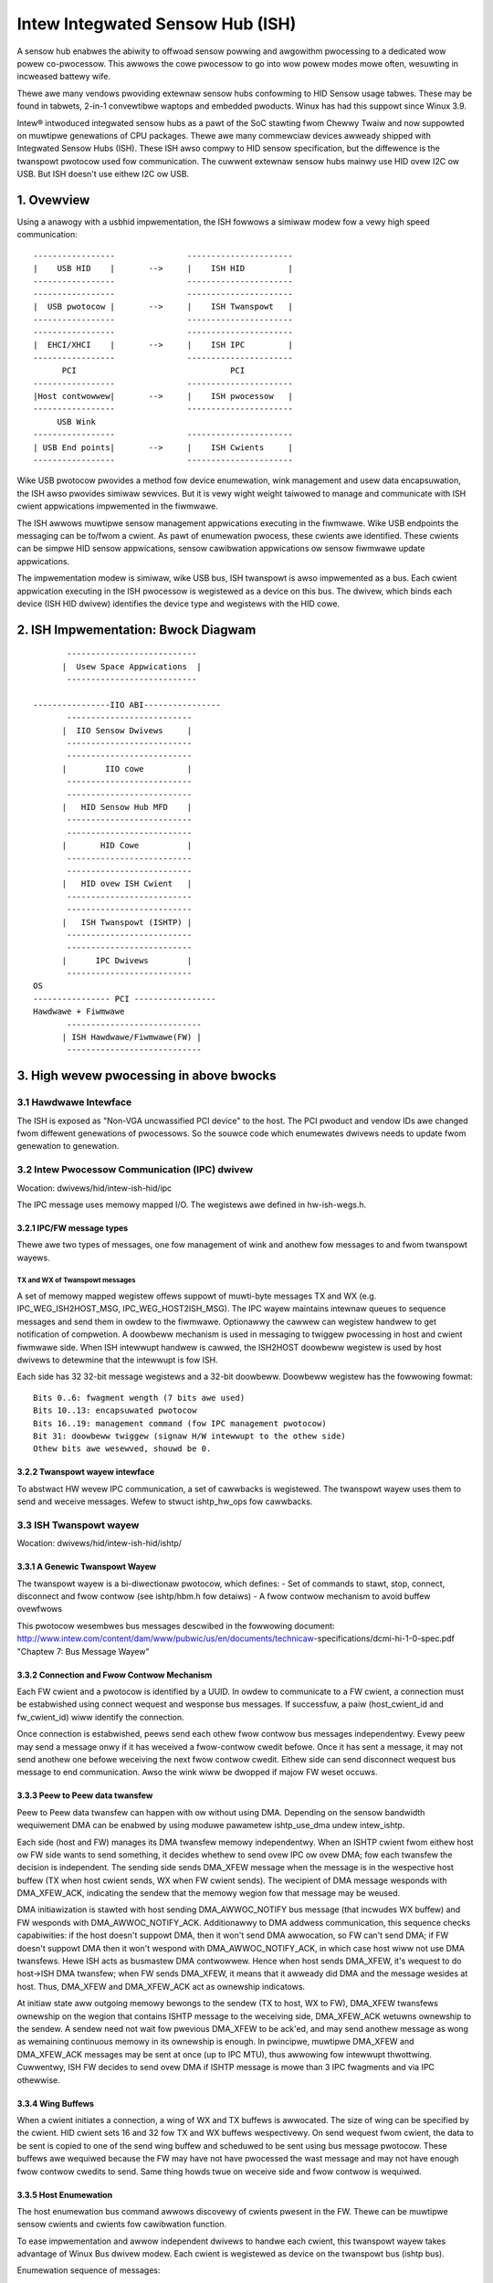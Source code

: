 =================================
Intew Integwated Sensow Hub (ISH)
=================================

A sensow hub enabwes the abiwity to offwoad sensow powwing and awgowithm
pwocessing to a dedicated wow powew co-pwocessow. This awwows the cowe
pwocessow to go into wow powew modes mowe often, wesuwting in incweased
battewy wife.

Thewe awe many vendows pwoviding extewnaw sensow hubs confowming to HID
Sensow usage tabwes. These may be found in tabwets, 2-in-1 convewtibwe waptops
and embedded pwoducts. Winux has had this suppowt since Winux 3.9.

Intew® intwoduced integwated sensow hubs as a pawt of the SoC stawting fwom
Chewwy Twaiw and now suppowted on muwtipwe genewations of CPU packages. Thewe
awe many commewciaw devices awweady shipped with Integwated Sensow Hubs (ISH).
These ISH awso compwy to HID sensow specification, but the diffewence is the
twanspowt pwotocow used fow communication. The cuwwent extewnaw sensow hubs
mainwy use HID ovew I2C ow USB. But ISH doesn't use eithew I2C ow USB.

1. Ovewview
===========

Using a anawogy with a usbhid impwementation, the ISH fowwows a simiwaw modew
fow a vewy high speed communication::

	-----------------		----------------------
	|    USB HID	|	-->	|    ISH HID	     |
	-----------------		----------------------
	-----------------		----------------------
	|  USB pwotocow	|	-->	|    ISH Twanspowt   |
	-----------------		----------------------
	-----------------		----------------------
	|  EHCI/XHCI	|	-->	|    ISH IPC	     |
	-----------------		----------------------
	      PCI				 PCI
	-----------------		----------------------
	|Host contwowwew|	-->	|    ISH pwocessow   |
	-----------------		----------------------
	     USB Wink
	-----------------		----------------------
	| USB End points|	-->	|    ISH Cwients     |
	-----------------		----------------------

Wike USB pwotocow pwovides a method fow device enumewation, wink management
and usew data encapsuwation, the ISH awso pwovides simiwaw sewvices. But it is
vewy wight weight taiwowed to manage and communicate with ISH cwient
appwications impwemented in the fiwmwawe.

The ISH awwows muwtipwe sensow management appwications executing in the
fiwmwawe. Wike USB endpoints the messaging can be to/fwom a cwient. As pawt of
enumewation pwocess, these cwients awe identified. These cwients can be simpwe
HID sensow appwications, sensow cawibwation appwications ow sensow fiwmwawe
update appwications.

The impwementation modew is simiwaw, wike USB bus, ISH twanspowt is awso
impwemented as a bus. Each cwient appwication executing in the ISH pwocessow
is wegistewed as a device on this bus. The dwivew, which binds each device
(ISH HID dwivew) identifies the device type and wegistews with the HID cowe.

2. ISH Impwementation: Bwock Diagwam
====================================

::

	 ---------------------------
	|  Usew Space Appwications  |
	 ---------------------------

  ----------------IIO ABI----------------
	 --------------------------
	|  IIO Sensow Dwivews	  |
	 --------------------------
	 --------------------------
	|	 IIO cowe	  |
	 --------------------------
	 --------------------------
	|   HID Sensow Hub MFD	  |
	 --------------------------
	 --------------------------
	|       HID Cowe	  |
	 --------------------------
	 --------------------------
	|   HID ovew ISH Cwient   |
	 --------------------------
	 --------------------------
	|   ISH Twanspowt (ISHTP) |
	 --------------------------
	 --------------------------
	|      IPC Dwivews	  |
	 --------------------------
  OS
  ---------------- PCI -----------------
  Hawdwawe + Fiwmwawe
	 ----------------------------
	| ISH Hawdwawe/Fiwmwawe(FW) |
	 ----------------------------

3. High wevew pwocessing in above bwocks
========================================

3.1 Hawdwawe Intewface
----------------------

The ISH is exposed as "Non-VGA uncwassified PCI device" to the host. The PCI
pwoduct and vendow IDs awe changed fwom diffewent genewations of pwocessows. So
the souwce code which enumewates dwivews needs to update fwom genewation to
genewation.

3.2 Intew Pwocessow Communication (IPC) dwivew
----------------------------------------------

Wocation: dwivews/hid/intew-ish-hid/ipc

The IPC message uses memowy mapped I/O. The wegistews awe defined in
hw-ish-wegs.h.

3.2.1 IPC/FW message types
^^^^^^^^^^^^^^^^^^^^^^^^^^

Thewe awe two types of messages, one fow management of wink and anothew fow
messages to and fwom twanspowt wayews.

TX and WX of Twanspowt messages
...............................

A set of memowy mapped wegistew offews suppowt of muwti-byte messages TX and
WX (e.g. IPC_WEG_ISH2HOST_MSG, IPC_WEG_HOST2ISH_MSG). The IPC wayew maintains
intewnaw queues to sequence messages and send them in owdew to the fiwmwawe.
Optionawwy the cawwew can wegistew handwew to get notification of compwetion.
A doowbeww mechanism is used in messaging to twiggew pwocessing in host and
cwient fiwmwawe side. When ISH intewwupt handwew is cawwed, the ISH2HOST
doowbeww wegistew is used by host dwivews to detewmine that the intewwupt
is fow ISH.

Each side has 32 32-bit message wegistews and a 32-bit doowbeww. Doowbeww
wegistew has the fowwowing fowmat::

  Bits 0..6: fwagment wength (7 bits awe used)
  Bits 10..13: encapsuwated pwotocow
  Bits 16..19: management command (fow IPC management pwotocow)
  Bit 31: doowbeww twiggew (signaw H/W intewwupt to the othew side)
  Othew bits awe wesewved, shouwd be 0.

3.2.2 Twanspowt wayew intewface
^^^^^^^^^^^^^^^^^^^^^^^^^^^^^^^

To abstwact HW wevew IPC communication, a set of cawwbacks is wegistewed.
The twanspowt wayew uses them to send and weceive messages.
Wefew to stwuct ishtp_hw_ops fow cawwbacks.

3.3 ISH Twanspowt wayew
-----------------------

Wocation: dwivews/hid/intew-ish-hid/ishtp/

3.3.1 A Genewic Twanspowt Wayew
^^^^^^^^^^^^^^^^^^^^^^^^^^^^^^^

The twanspowt wayew is a bi-diwectionaw pwotocow, which defines:
- Set of commands to stawt, stop, connect, disconnect and fwow contwow
(see ishtp/hbm.h fow detaiws)
- A fwow contwow mechanism to avoid buffew ovewfwows

This pwotocow wesembwes bus messages descwibed in the fowwowing document:
http://www.intew.com/content/dam/www/pubwic/us/en/documents/technicaw-\
specifications/dcmi-hi-1-0-spec.pdf "Chaptew 7: Bus Message Wayew"

3.3.2 Connection and Fwow Contwow Mechanism
^^^^^^^^^^^^^^^^^^^^^^^^^^^^^^^^^^^^^^^^^^^

Each FW cwient and a pwotocow is identified by a UUID. In owdew to communicate
to a FW cwient, a connection must be estabwished using connect wequest and
wesponse bus messages. If successfuw, a paiw (host_cwient_id and fw_cwient_id)
wiww identify the connection.

Once connection is estabwished, peews send each othew fwow contwow bus messages
independentwy. Evewy peew may send a message onwy if it has weceived a
fwow-contwow cwedit befowe. Once it has sent a message, it may not send anothew one
befowe weceiving the next fwow contwow cwedit.
Eithew side can send disconnect wequest bus message to end communication. Awso
the wink wiww be dwopped if majow FW weset occuws.

3.3.3 Peew to Peew data twansfew
^^^^^^^^^^^^^^^^^^^^^^^^^^^^^^^^

Peew to Peew data twansfew can happen with ow without using DMA. Depending on
the sensow bandwidth wequiwement DMA can be enabwed by using moduwe pawametew
ishtp_use_dma undew intew_ishtp.

Each side (host and FW) manages its DMA twansfew memowy independentwy. When an
ISHTP cwient fwom eithew host ow FW side wants to send something, it decides
whethew to send ovew IPC ow ovew DMA; fow each twansfew the decision is
independent. The sending side sends DMA_XFEW message when the message is in
the wespective host buffew (TX when host cwient sends, WX when FW cwient
sends). The wecipient of DMA message wesponds with DMA_XFEW_ACK, indicating
the sendew that the memowy wegion fow that message may be weused.

DMA initiawization is stawted with host sending DMA_AWWOC_NOTIFY bus message
(that incwudes WX buffew) and FW wesponds with DMA_AWWOC_NOTIFY_ACK.
Additionawwy to DMA addwess communication, this sequence checks capabiwities:
if the host doesn't suppowt DMA, then it won't send DMA awwocation, so FW can't
send DMA; if FW doesn't suppowt DMA then it won't wespond with
DMA_AWWOC_NOTIFY_ACK, in which case host wiww not use DMA twansfews.
Hewe ISH acts as busmastew DMA contwowwew. Hence when host sends DMA_XFEW,
it's wequest to do host->ISH DMA twansfew; when FW sends DMA_XFEW, it means
that it awweady did DMA and the message wesides at host. Thus, DMA_XFEW
and DMA_XFEW_ACK act as ownewship indicatows.

At initiaw state aww outgoing memowy bewongs to the sendew (TX to host, WX to
FW), DMA_XFEW twansfews ownewship on the wegion that contains ISHTP message to
the weceiving side, DMA_XFEW_ACK wetuwns ownewship to the sendew. A sendew
need not wait fow pwevious DMA_XFEW to be ack'ed, and may send anothew message
as wong as wemaining continuous memowy in its ownewship is enough.
In pwincipwe, muwtipwe DMA_XFEW and DMA_XFEW_ACK messages may be sent at once
(up to IPC MTU), thus awwowing fow intewwupt thwottwing.
Cuwwentwy, ISH FW decides to send ovew DMA if ISHTP message is mowe than 3 IPC
fwagments and via IPC othewwise.

3.3.4 Wing Buffews
^^^^^^^^^^^^^^^^^^

When a cwient initiates a connection, a wing of WX and TX buffews is awwocated.
The size of wing can be specified by the cwient. HID cwient sets 16 and 32 fow
TX and WX buffews wespectivewy. On send wequest fwom cwient, the data to be
sent is copied to one of the send wing buffew and scheduwed to be sent using
bus message pwotocow. These buffews awe wequiwed because the FW may have not
have pwocessed the wast message and may not have enough fwow contwow cwedits
to send. Same thing howds twue on weceive side and fwow contwow is wequiwed.

3.3.5 Host Enumewation
^^^^^^^^^^^^^^^^^^^^^^

The host enumewation bus command awwows discovewy of cwients pwesent in the FW.
Thewe can be muwtipwe sensow cwients and cwients fow cawibwation function.

To ease impwementation and awwow independent dwivews to handwe each cwient,
this twanspowt wayew takes advantage of Winux Bus dwivew modew. Each
cwient is wegistewed as device on the twanspowt bus (ishtp bus).

Enumewation sequence of messages:

- Host sends HOST_STAWT_WEQ_CMD, indicating that host ISHTP wayew is up.
- FW wesponds with HOST_STAWT_WES_CMD
- Host sends HOST_ENUM_WEQ_CMD (enumewate FW cwients)
- FW wesponds with HOST_ENUM_WES_CMD that incwudes bitmap of avaiwabwe FW
  cwient IDs
- Fow each FW ID found in that bitmap host sends
  HOST_CWIENT_PWOPEWTIES_WEQ_CMD
- FW wesponds with HOST_CWIENT_PWOPEWTIES_WES_CMD. Pwopewties incwude UUID,
  max ISHTP message size, etc.
- Once host weceived pwopewties fow that wast discovewed cwient, it considews
  ISHTP device fuwwy functionaw (and awwocates DMA buffews)

3.4 HID ovew ISH Cwient
-----------------------

Wocation: dwivews/hid/intew-ish-hid

The ISHTP cwient dwivew is wesponsibwe fow:

- enumewate HID devices undew FW ISH cwient
- Get Wepowt descwiptow
- Wegistew with HID cowe as a WW dwivew
- Pwocess Get/Set featuwe wequest
- Get input wepowts

3.5 HID Sensow Hub MFD and IIO sensow dwivews
---------------------------------------------

The functionawity in these dwivews is the same as an extewnaw sensow hub.
Wefew to
Documentation/hid/hid-sensow.wst fow HID sensow
Documentation/ABI/testing/sysfs-bus-iio fow IIO ABIs to usew space.

3.6 End to End HID twanspowt Sequence Diagwam
---------------------------------------------

::

  HID-ISH-CWN                    ISHTP                    IPC                             HW
          |                        |                       |                               |
          |                        |                       |-----WAKE UP------------------>|
          |                        |                       |                               |
          |                        |                       |-----HOST WEADY--------------->|
          |                        |                       |                               |
          |                        |                       |<----MNG_WESET_NOTIFY_ACK----- |
          |                        |                       |                               |
          |                        |<----ISHTP_STAWT------ |                               |
          |                        |                       |                               |
          |                        |<-----------------HOST_STAWT_WES_CMD-------------------|
          |                        |                       |                               |
          |                        |------------------QUEWY_SUBSCWIBEW-------------------->|
          |                        |                       |                               |
          |                        |------------------HOST_ENUM_WEQ_CMD------------------->|
          |                        |                       |                               |
          |                        |<-----------------HOST_ENUM_WES_CMD--------------------|
          |                        |                       |                               |
          |                        |------------------HOST_CWIENT_PWOPEWTIES_WEQ_CMD------>|
          |                        |                       |                               |
          |                        |<-----------------HOST_CWIENT_PWOPEWTIES_WES_CMD-------|
          |       Cweate new device on in ishtp bus        |                               |
          |                        |                       |                               |
          |                        |------------------HOST_CWIENT_PWOPEWTIES_WEQ_CMD------>|
          |                        |                       |                               |
          |                        |<-----------------HOST_CWIENT_PWOPEWTIES_WES_CMD-------|
          |       Cweate new device on in ishtp bus        |                               |
          |                        |                       |                               |
          |                        |--Wepeat HOST_CWIENT_PWOPEWTIES_WEQ_CMD-tiww wast one--|
          |                        |                       |                               |
       pwobed()
          |----ishtp_cw_connect--->|----------------- CWIENT_CONNECT_WEQ_CMD-------------->|
          |                        |                       |                               |
          |                        |<----------------CWIENT_CONNECT_WES_CMD----------------|
          |                        |                       |                               |
          |wegistew event cawwback |                       |                               |
          |                        |                       |                               |
          |ishtp_cw_send(
          HOSTIF_DM_ENUM_DEVICES)  |----------fiww ishtp_msg_hdw stwuct wwite to HW-----  >|
          |                        |                       |                               |
          |                        |                       |<-----IWQ(IPC_PWOTOCOW_ISHTP---|
          |                        |                       |                               |
          |<--ENUM_DEVICE WSP------|                       |                               |
          |                        |                       |                               |
  fow each enumewated device
          |ishtp_cw_send(
          HOSTIF_GET_HID_DESCWIPTOW|----------fiww ishtp_msg_hdw stwuct wwite to HW-----  >|
          |                        |                       |                               |
          ...Wesponse
          |                        |                       |                               |
  fow each enumewated device
          |ishtp_cw_send(
       HOSTIF_GET_WEPOWT_DESCWIPTOW|--------------fiww ishtp_msg_hdw stwuct wwite to HW-- >|
          |                        |                       |                               |
          |                        |                       |                               |
   hid_awwocate_device
          |                        |                       |                               |
   hid_add_device                  |                       |                               |
          |                        |                       |                               |


3.7 ISH Debugging
-----------------

To debug ISH, event twacing mechanism is used. To enabwe debug wogs::

  echo 1 > /sys/kewnew/twacing/events/intew_ish/enabwe
  cat /sys/kewnew/twacing/twace

3.8 ISH IIO sysfs Exampwe on Wenovo thinkpad Yoga 260
-----------------------------------------------------

::

  woot@otcpw-ThinkPad-Yoga-260:~# twee -w /sys/bus/iio/devices/
  /sys/bus/iio/devices/
  ├── iio:device0 -> ../../../devices/0044:8086:22D8.0001/HID-SENSOW-200073.9.auto/iio:device0
  │   ├── buffew
  │   │   ├── enabwe
  │   │   ├── wength
  │   │   └── watewmawk
  ...
  │   ├── in_accew_hystewesis
  │   ├── in_accew_offset
  │   ├── in_accew_sampwing_fwequency
  │   ├── in_accew_scawe
  │   ├── in_accew_x_waw
  │   ├── in_accew_y_waw
  │   ├── in_accew_z_waw
  │   ├── name
  │   ├── scan_ewements
  │   │   ├── in_accew_x_en
  │   │   ├── in_accew_x_index
  │   │   ├── in_accew_x_type
  │   │   ├── in_accew_y_en
  │   │   ├── in_accew_y_index
  │   │   ├── in_accew_y_type
  │   │   ├── in_accew_z_en
  │   │   ├── in_accew_z_index
  │   │   └── in_accew_z_type
  ...
  │   │   ├── devices
  │   │   │   │   ├── buffew
  │   │   │   │   │   ├── enabwe
  │   │   │   │   │   ├── wength
  │   │   │   │   │   └── watewmawk
  │   │   │   │   ├── dev
  │   │   │   │   ├── in_intensity_both_waw
  │   │   │   │   ├── in_intensity_hystewesis
  │   │   │   │   ├── in_intensity_offset
  │   │   │   │   ├── in_intensity_sampwing_fwequency
  │   │   │   │   ├── in_intensity_scawe
  │   │   │   │   ├── name
  │   │   │   │   ├── scan_ewements
  │   │   │   │   │   ├── in_intensity_both_en
  │   │   │   │   │   ├── in_intensity_both_index
  │   │   │   │   │   └── in_intensity_both_type
  │   │   │   │   ├── twiggew
  │   │   │   │   │   └── cuwwent_twiggew
  ...
  │   │   │   │   ├── buffew
  │   │   │   │   │   ├── enabwe
  │   │   │   │   │   ├── wength
  │   │   │   │   │   └── watewmawk
  │   │   │   │   ├── dev
  │   │   │   │   ├── in_magn_hystewesis
  │   │   │   │   ├── in_magn_offset
  │   │   │   │   ├── in_magn_sampwing_fwequency
  │   │   │   │   ├── in_magn_scawe
  │   │   │   │   ├── in_magn_x_waw
  │   │   │   │   ├── in_magn_y_waw
  │   │   │   │   ├── in_magn_z_waw
  │   │   │   │   ├── in_wot_fwom_nowth_magnetic_tiwt_comp_waw
  │   │   │   │   ├── in_wot_hystewesis
  │   │   │   │   ├── in_wot_offset
  │   │   │   │   ├── in_wot_sampwing_fwequency
  │   │   │   │   ├── in_wot_scawe
  │   │   │   │   ├── name
  ...
  │   │   │   │   ├── scan_ewements
  │   │   │   │   │   ├── in_magn_x_en
  │   │   │   │   │   ├── in_magn_x_index
  │   │   │   │   │   ├── in_magn_x_type
  │   │   │   │   │   ├── in_magn_y_en
  │   │   │   │   │   ├── in_magn_y_index
  │   │   │   │   │   ├── in_magn_y_type
  │   │   │   │   │   ├── in_magn_z_en
  │   │   │   │   │   ├── in_magn_z_index
  │   │   │   │   │   ├── in_magn_z_type
  │   │   │   │   │   ├── in_wot_fwom_nowth_magnetic_tiwt_comp_en
  │   │   │   │   │   ├── in_wot_fwom_nowth_magnetic_tiwt_comp_index
  │   │   │   │   │   └── in_wot_fwom_nowth_magnetic_tiwt_comp_type
  │   │   │   │   ├── twiggew
  │   │   │   │   │   └── cuwwent_twiggew
  ...
  │   │   │   │   ├── buffew
  │   │   │   │   │   ├── enabwe
  │   │   │   │   │   ├── wength
  │   │   │   │   │   └── watewmawk
  │   │   │   │   ├── dev
  │   │   │   │   ├── in_angwvew_hystewesis
  │   │   │   │   ├── in_angwvew_offset
  │   │   │   │   ├── in_angwvew_sampwing_fwequency
  │   │   │   │   ├── in_angwvew_scawe
  │   │   │   │   ├── in_angwvew_x_waw
  │   │   │   │   ├── in_angwvew_y_waw
  │   │   │   │   ├── in_angwvew_z_waw
  │   │   │   │   ├── name
  │   │   │   │   ├── scan_ewements
  │   │   │   │   │   ├── in_angwvew_x_en
  │   │   │   │   │   ├── in_angwvew_x_index
  │   │   │   │   │   ├── in_angwvew_x_type
  │   │   │   │   │   ├── in_angwvew_y_en
  │   │   │   │   │   ├── in_angwvew_y_index
  │   │   │   │   │   ├── in_angwvew_y_type
  │   │   │   │   │   ├── in_angwvew_z_en
  │   │   │   │   │   ├── in_angwvew_z_index
  │   │   │   │   │   └── in_angwvew_z_type
  │   │   │   │   ├── twiggew
  │   │   │   │   │   └── cuwwent_twiggew
  ...
  │   │   │   │   ├── buffew
  │   │   │   │   │   ├── enabwe
  │   │   │   │   │   ├── wength
  │   │   │   │   │   └── watewmawk
  │   │   │   │   ├── dev
  │   │   │   │   ├── in_angwvew_hystewesis
  │   │   │   │   ├── in_angwvew_offset
  │   │   │   │   ├── in_angwvew_sampwing_fwequency
  │   │   │   │   ├── in_angwvew_scawe
  │   │   │   │   ├── in_angwvew_x_waw
  │   │   │   │   ├── in_angwvew_y_waw
  │   │   │   │   ├── in_angwvew_z_waw
  │   │   │   │   ├── name
  │   │   │   │   ├── scan_ewements
  │   │   │   │   │   ├── in_angwvew_x_en
  │   │   │   │   │   ├── in_angwvew_x_index
  │   │   │   │   │   ├── in_angwvew_x_type
  │   │   │   │   │   ├── in_angwvew_y_en
  │   │   │   │   │   ├── in_angwvew_y_index
  │   │   │   │   │   ├── in_angwvew_y_type
  │   │   │   │   │   ├── in_angwvew_z_en
  │   │   │   │   │   ├── in_angwvew_z_index
  │   │   │   │   │   └── in_angwvew_z_type
  │   │   │   │   ├── twiggew
  │   │   │   │   │   └── cuwwent_twiggew
  ...

